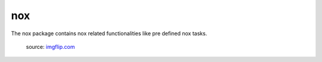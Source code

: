 nox
===
The nox package contains nox related functionalities like pre defined nox tasks.

.. figure:: ../../_static/nothing-to-see-here.png
    :alt: nothing to see here
    :target: https://imgflip.com/i/2a7gqa

    source: `imgflip.com <https://imgflip.com/>`_
